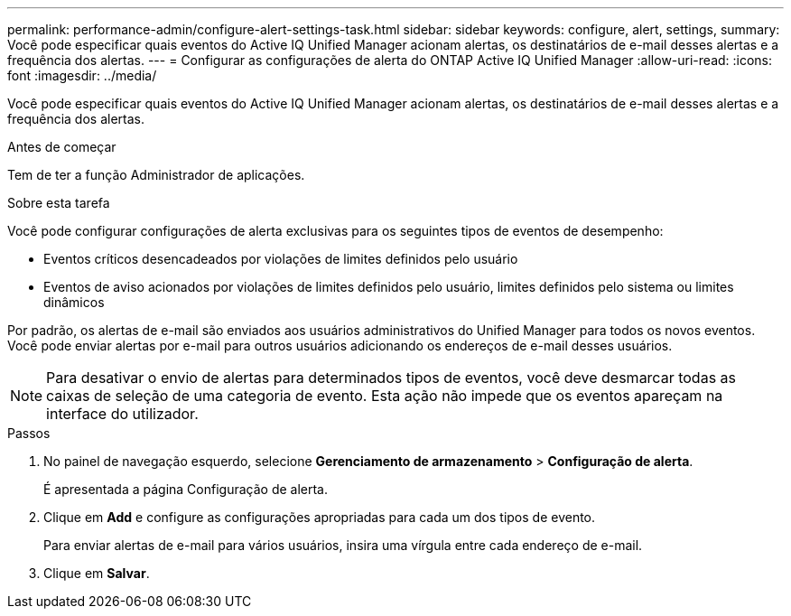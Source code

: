 ---
permalink: performance-admin/configure-alert-settings-task.html 
sidebar: sidebar 
keywords: configure, alert, settings, 
summary: Você pode especificar quais eventos do Active IQ Unified Manager acionam alertas, os destinatários de e-mail desses alertas e a frequência dos alertas. 
---
= Configurar as configurações de alerta do ONTAP Active IQ Unified Manager
:allow-uri-read: 
:icons: font
:imagesdir: ../media/


[role="lead"]
Você pode especificar quais eventos do Active IQ Unified Manager acionam alertas, os destinatários de e-mail desses alertas e a frequência dos alertas.

.Antes de começar
Tem de ter a função Administrador de aplicações.

.Sobre esta tarefa
Você pode configurar configurações de alerta exclusivas para os seguintes tipos de eventos de desempenho:

* Eventos críticos desencadeados por violações de limites definidos pelo usuário
* Eventos de aviso acionados por violações de limites definidos pelo usuário, limites definidos pelo sistema ou limites dinâmicos


Por padrão, os alertas de e-mail são enviados aos usuários administrativos do Unified Manager para todos os novos eventos. Você pode enviar alertas por e-mail para outros usuários adicionando os endereços de e-mail desses usuários.

[NOTE]
====
Para desativar o envio de alertas para determinados tipos de eventos, você deve desmarcar todas as caixas de seleção de uma categoria de evento. Esta ação não impede que os eventos apareçam na interface do utilizador.

====
.Passos
. No painel de navegação esquerdo, selecione *Gerenciamento de armazenamento* > *Configuração de alerta*.
+
É apresentada a página Configuração de alerta.

. Clique em *Add* e configure as configurações apropriadas para cada um dos tipos de evento.
+
Para enviar alertas de e-mail para vários usuários, insira uma vírgula entre cada endereço de e-mail.

. Clique em *Salvar*.

